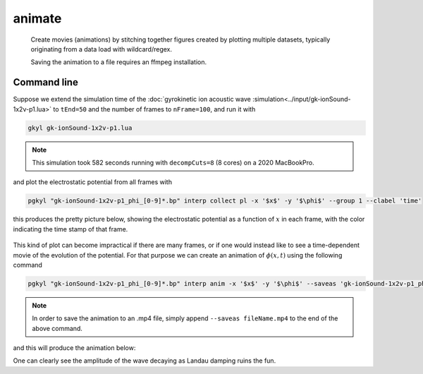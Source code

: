 .. _pg_cmd_animate:

animate
-------

  Create movies (animations) by stitching together figures created
  by plotting multiple datasets, typically originating from a data
  load with wildcard/regex.

  Saving the animation to a file requires an ffmpeg installation.

Command line
^^^^^^^^^^^^

.. raw:: html

  <details>
  <summary><a>Command help</a></summary>

.. code-block:: bash
  :emphasize-lines: 1

  pgkyl animate -h
    Usage: pgkyl anim [OPTIONS]
    
      Animate the actively loaded dataset and show resulting plots in a loop.
      Typically, the datasets are loaded using wildcard/regex feature of the -f
      option to the main pgkyl executable. To save the animation ffmpeg needs to
      be installed.
    
    Options:
      -u, --use TEXT              Specify a tag to plot.
      -s, --squeeze               Squeeze the components into one panel.
      -b, --subplots              Make subplots from multiple datasets.
      --nsubplotrow INTEGER       Manually set the number of rows for subplots.
      --nsubplotcol INTEGER       Manually set the number of columns for subplots.
      --transpose                 Transpose axes.
      -c, --contour               Make contour plot.
      -q, --quiver                Make quiver plot.
      -l, --streamline            Make streamline plot.
      -g, --group [0|1]           Switch to group mode.
      -s, --scatter               Make scatter plot.
      --markersize FLOAT          Set marker size for scatter plots.
      --style TEXT                Specify Matplotlib style file (default:
                                  Postgkyl).
    
      -d, --diverging             Switch to diverging colormesh mode.
      --arg TEXT                  Additional plotting arguments, e.g., '*--'.
      -a, --fix-aspect            Enforce the same scaling on both axes.
      --logx                      Set x-axis to log scale.
      --logy                      Set y-axis to log scale.
      --logz                      Set values of 2D plot to log scale.
      --xscale FLOAT              Value to scale the x-axis (default: 1.0).
      --yscale FLOAT              Value to scale the y-axis (default: 1.0).
      --vmax FLOAT                Set maximal value of data for plots.
      --vmin FLOAT                Set minimal value of data for plots.
      -f, --float                 Choose min/max levels based on current frame
                                  (i.e., each frame uses a different color range).
    
      --xlim TEXT                 Set limits for the x-coordinate (lower,upper)
      --ylim TEXT                 Set limits for the y-coordinate (lower,upper).
      --legend / --no-legend      Show legend.
      --force-legend              Force legend even when plotting a single
                                  dataset.
    
      -x, --xlabel TEXT           Specify a x-axis label.
      -y, --ylabel TEXT           Specify a y-axis label.
      --clabel TEXT               Specify a label for colorbar.
      --title TEXT                Specify a title.
      -i, --interval INTEGER      Specify the animation interval.
      --save                      Save figure as PNG.
      --saveas TEXT               Name to save the plot as.
      --fps INTEGER               Specify frames per second for saving.
      --dpi INTEGER               DPI (resolution) for output.
      -e, --edgecolors TEXT       Set color for cell edges (default: None)
      --showgrid / --no-showgrid  Show grid-lines (default: True)
      --collected                 Animate a dataset that has been collected, i.e.
                                  a single dataset with time taken to be the first
                                  index.
    
      --hashtag                   Turns on the pgkyl hashtag!
      --show / --no-show          Turn showing of the plot ON and OFF (default:
                                  ON).
    
      -h, --help                  Show this message and exit.

.. raw:: html

  </details>
  <br>

Suppose we extend the simulation time of the
:doc:`gyrokinetic ion acoustic wave :simulation<../input/gk-ionSound-1x2v-p1.lua>`
to ``tEnd=50`` and the number of frames to ``nFrame=100``, and run it
with

.. code-block:: bash
  
  gkyl gk-ionSound-1x2v-p1.lua

.. note::

  This simulation took 582 seconds running with ``decompCuts=8`` (8 cores)
  on a 2020 MacBookPro.

and plot the electrostatic potential from all frames with

.. code-block:: bash

  pgkyl "gk-ionSound-1x2v-p1_phi_[0-9]*.bp" interp collect pl -x '$x$' -y '$\phi$' --group 1 --clabel 'time'

this produces the pretty picture below, showing the electrostatic potential
as a function of :math:`x` in each frame, with the color indicating the time
stamp of that frame.

.. figure:: ../fig/animate/gk-ionSound-1x2v-p1_phi_group1.png

This kind of plot can become impractical if there are many frames, or if
one would instead like to see a time-dependent movie of the evolution of
the potential. For that purpose we can create an animation of :math:`\phi(x,t)`
using the following command

.. code-block:: bash

  pgkyl "gk-ionSound-1x2v-p1_phi_[0-9]*.bp" interp anim -x '$x$' -y '$\phi$' --saveas 'gk-ionSound-1x2v-p1_phi.mp4'

.. note::

  In order to save the animation to an .mp4 file, simply append
  ``--saveas fileName.mp4`` to the end of the above command. 

and this will produce the animation below:

.. raw:: html

  <center>
  <video controls height="300" width="450" loop autoplay muted>
    <source src="../../_static/gk-ionSound-1x2v-p1_phi.mp4" type="video/mp4">
  </video>
  </center>

One can clearly see the amplitude of the wave decaying as Landau damping
ruins the fun.
